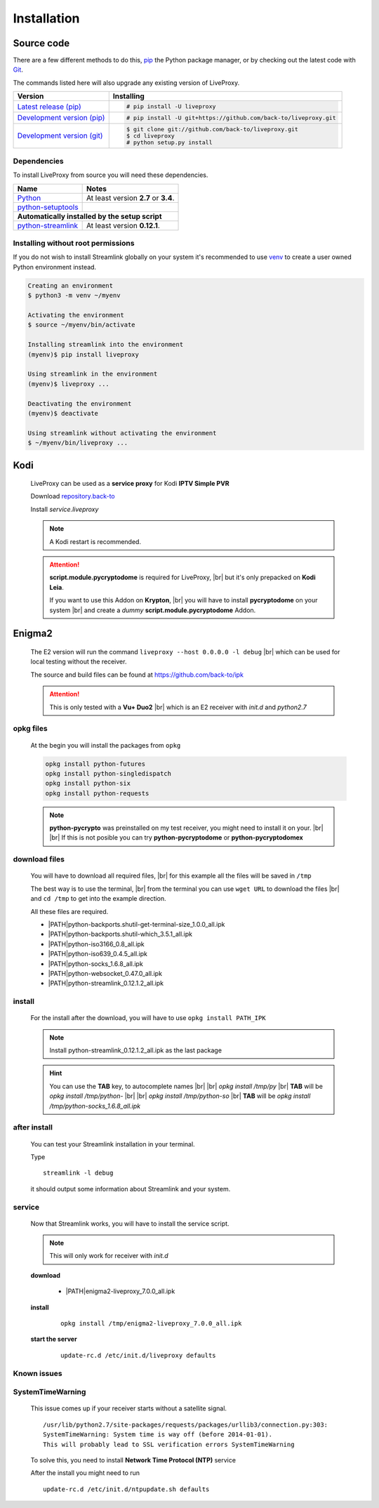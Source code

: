 .. _install:

.. |PATH| raw:: html

    https://raw.githubusercontent.com/back-to/ipk/master/build/

.. |br| raw:: html

  <br />

Installation
============

Source code
-----------

There are a few different methods to do this,
`pip <https://pip.readthedocs.io/en/latest/installing/>`_ the Python package
manager, or by checking out the latest code with
`Git <https://git-scm.com/downloads>`_.

The commands listed here will also upgrade any existing version of LiveProxy.

.. rst-class:: table-custom-layout

==================================== ===========================================
Version                              Installing
==================================== ===========================================
`Latest release (pip)`_              .. code-block:: console

                                        # pip install -U liveproxy
`Development version (pip)`_         .. code-block:: console

                                        # pip install -U git+https://github.com/back-to/liveproxy.git

`Development version (git)`_         .. code-block:: console

                                        $ git clone git://github.com/back-to/liveproxy.git
                                        $ cd liveproxy
                                        # python setup.py install
==================================== ===========================================

.. _Latest release (pip): https://pypi.org/project/liveproxy/
.. _Development version (pip): https://github.com/back-to/liveproxy
.. _Development version (git): https://github.com/back-to/liveproxy

Dependencies
^^^^^^^^^^^^

To install LiveProxy from source you will need these dependencies.

.. rst-class:: table-custom-layout

==================================== ===========================================
Name                                 Notes
==================================== ===========================================
`Python`_                            At least version **2.7** or **3.4**.
`python-setuptools`_

**Automatically installed by the setup script**
--------------------------------------------------------------------------------
`python-streamlink`_                 At least version **0.12.1**.
==================================== ===========================================

.. _Python: https://www.python.org/
.. _python-setuptools: https://pypi.org/project/setuptools/
.. _python-streamlink: https://pypi.org/project/streamlink/

Installing without root permissions
^^^^^^^^^^^^^^^^^^^^^^^^^^^^^^^^^^^

If you do not wish to install Streamlink globally on your system it's
recommended to use `venv`_ to create a user owned Python environment instead.

.. code-block:: console

    Creating an environment
    $ python3 -m venv ~/myenv

    Activating the environment
    $ source ~/myenv/bin/activate

    Installing streamlink into the environment
    (myenv)$ pip install liveproxy

    Using streamlink in the environment
    (myenv)$ liveproxy ...

    Deactivating the environment
    (myenv)$ deactivate

    Using streamlink without activating the environment
    $ ~/myenv/bin/liveproxy ...

.. _venv: https://docs.python.org/3/library/venv.html

Kodi
----

  LiveProxy can be used as a **service proxy** for Kodi **IPTV Simple PVR**

  Download `repository.back-to`_

  Install *service.liveproxy*

  .. Note:: A Kodi restart is recommended.

  .. Attention::

      **script.module.pycryptodome** is required for LiveProxy, |br|
      but it's only prepacked on **Kodi Leia**.

      If you want to use this Addon on **Krypton**, |br|
      you will have to install **pycryptodome** on your system |br|
      and create a *dummy* **script.module.pycryptodome** Addon.

.. _repository.back-to: https://github.com/back-to/repo/raw/master/repository.back-to/repository.back-to-5.0.0.zip


Enigma2
-------

  The E2 version will run the command ``liveproxy --host 0.0.0.0 -l debug`` |br|
  which can be used for local testing without the receiver.

  The source and build files can be found at https://github.com/back-to/ipk

  .. attention::

    This is only tested with a **Vu+ Duo2** |br|
    which is an E2 receiver with *init.d* and *python2.7*

opkg files
^^^^^^^^^^

  At the begin you will install the packages from ``opkg``

  .. code-block:: bash

    opkg install python-futures
    opkg install python-singledispatch
    opkg install python-six
    opkg install python-requests

  .. note::

    **python-pycrypto** was preinstalled on my test receiver,
    you might need to install it on your.
    |br| |br|
    If this is not posible you can try
    **python-pycryptodome** or **python-pycryptodomex**

download files
^^^^^^^^^^^^^^

  You will have to download all required files, |br|
  for this example all the files will be saved in ``/tmp``

  The best way is to use the terminal, |br|
  from the terminal you can use ``wget URL`` to download the files |br|
  and ``cd /tmp`` to get into the example direction.

  All these files are required.

  - \ |PATH|\ python-backports.shutil-get-terminal-size_1.0.0_all.ipk
  - \ |PATH|\ python-backports.shutil-which_3.5.1_all.ipk
  - \ |PATH|\ python-iso3166_0.8_all.ipk
  - \ |PATH|\ python-iso639_0.4.5_all.ipk
  - \ |PATH|\ python-socks_1.6.8_all.ipk
  - \ |PATH|\ python-websocket_0.47.0_all.ipk
  - \ |PATH|\ python-streamlink_0.12.1.2_all.ipk

install
^^^^^^^

  For the install after the download,
  you will have to use ``opkg install PATH_IPK``

  .. note::

    Install python-streamlink_0.12.1.2_all.ipk as the last package

  .. hint::

    You can use the **TAB** key, to autocomplete names |br| |br|
    *opkg install /tmp/py* |br|
    **TAB** will be *opkg install /tmp/python-* |br| |br|
    *opkg install /tmp/python-so* |br|
    **TAB** will be *opkg install /tmp/python-socks_1.6.8_all.ipk*

after install
^^^^^^^^^^^^^

  You can test your Streamlink installation in your terminal.

  Type

  ::

    streamlink -l debug

  it should output some information about Streamlink and your system.

service
^^^^^^^

  Now that Streamlink works, you will have to install the service script.

  .. note::

      This will only work for receiver with *init.d*

  **download**

    - \ |PATH|\ enigma2-liveproxy_7.0.0_all.ipk

  **install**

    ::

      opkg install /tmp/enigma2-liveproxy_7.0.0_all.ipk

  **start the server**

    ::

      update-rc.d /etc/init.d/liveproxy defaults

Known issues
^^^^^^^^^^^^

SystemTimeWarning
^^^^^^^^^^^^^^^^^

  This issue comes up if your receiver starts without a satellite signal.

  ::

    /usr/lib/python2.7/site-packages/requests/packages/urllib3/connection.py:303:
    SystemTimeWarning: System time is way off (before 2014-01-01).
    This will probably lead to SSL verification errors SystemTimeWarning

  To solve this, you need to install **Network Time Protocol (NTP)** service

  After the install you might need to run

  ::

    update-rc.d /etc/init.d/ntpupdate.sh defaults
